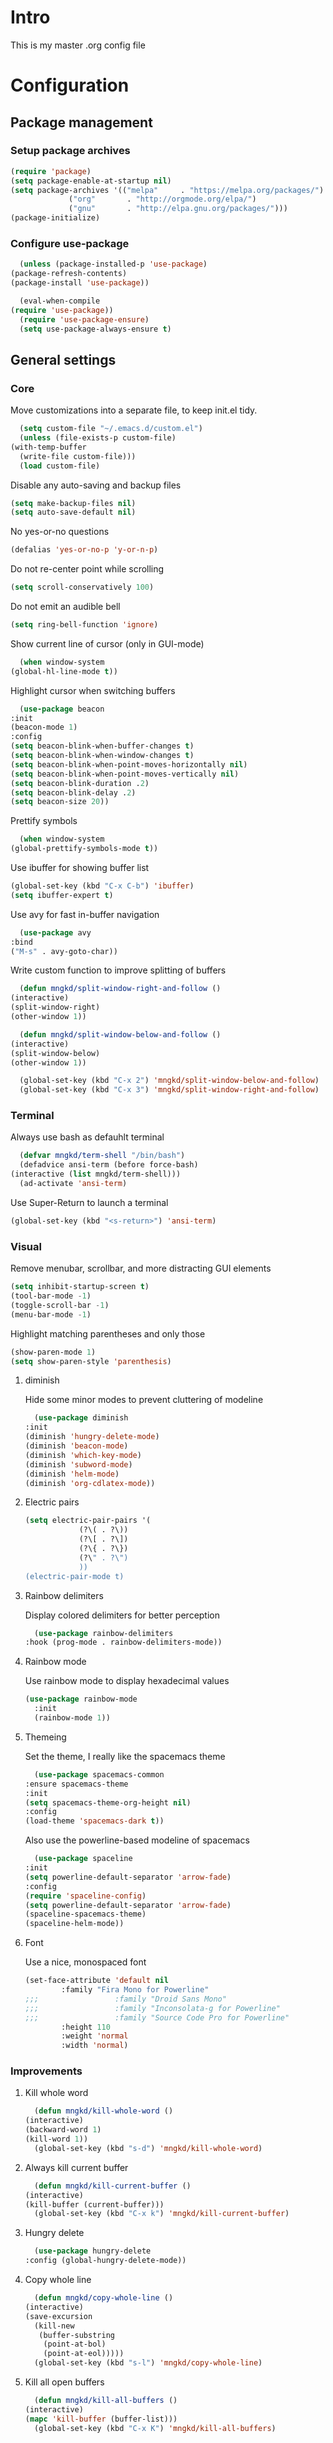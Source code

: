 #+STARTUP: showeverything
* Intro
  This is my master .org config file

* Configuration
** Package management
*** Setup package archives
   #+begin_src emacs-lisp
     (require 'package)
     (setq package-enable-at-startup nil)
     (setq package-archives '(("melpa"     . "https://melpa.org/packages/")
			      ("org"       . "http://orgmode.org/elpa/")
			      ("gnu"       . "http://elpa.gnu.org/packages/")))
     (package-initialize)		    
   #+end_src

*** Configure use-package
    #+begin_src emacs-lisp
      (unless (package-installed-p 'use-package)
	(package-refresh-contents)
	(package-install 'use-package))

      (eval-when-compile
	(require 'use-package))
      (require 'use-package-ensure)
      (setq use-package-always-ensure t)
    #+end_src
** General settings
*** Core
    Move customizations into a separate file, to keep init.el tidy.
    #+begin_src emacs-lisp
      (setq custom-file "~/.emacs.d/custom.el")
      (unless (file-exists-p custom-file)
	(with-temp-buffer
	  (write-file custom-file)))
      (load custom-file)
    #+end_src
    Disable any auto-saving and backup files
    #+begin_src emacs-lisp
      (setq make-backup-files nil)
      (setq auto-save-default nil)
    #+end_src
    No yes-or-no questions
    #+begin_src emacs-lisp
      (defalias 'yes-or-no-p 'y-or-n-p)
    #+end_src
    Do not re-center point while scrolling
    #+begin_src emacs-lisp
      (setq scroll-conservatively 100)
    #+end_src
    Do not emit an audible bell
    #+begin_src emacs-lisp
      (setq ring-bell-function 'ignore)
    #+end_src
    Show current line of cursor (only in GUI-mode)
    #+begin_src emacs-lisp
      (when window-system
	(global-hl-line-mode t))
    #+end_src
    Highlight cursor when switching buffers
    #+begin_src emacs-lisp
      (use-package beacon
	:init
	(beacon-mode 1)
	:config
	(setq beacon-blink-when-buffer-changes t)
	(setq beacon-blink-when-window-changes t)
	(setq beacon-blink-when-point-moves-horizontally nil)
	(setq beacon-blink-when-point-moves-vertically nil)
	(setq beacon-blink-duration .2)
	(setq beacon-blink-delay .2)
	(setq beacon-size 20))
    #+end_src
    Prettify symbols
    #+begin_src emacs-lisp
      (when window-system
	(global-prettify-symbols-mode t))
    #+end_src
    Use ibuffer for showing buffer list
    #+begin_src emacs-lisp
      (global-set-key (kbd "C-x C-b") 'ibuffer)
      (setq ibuffer-expert t)
    #+end_src
    Use avy for fast in-buffer navigation
    #+begin_src emacs-lisp
      (use-package avy
	:bind
	("M-s" . avy-goto-char))
    #+end_src
    Write custom function to improve splitting of buffers
    #+begin_src emacs-lisp
      (defun mngkd/split-window-right-and-follow ()
	(interactive)
	(split-window-right)
	(other-window 1))

      (defun mngkd/split-window-below-and-follow ()
	(interactive)
	(split-window-below)
	(other-window 1))

      (global-set-key (kbd "C-x 2") 'mngkd/split-window-below-and-follow)
      (global-set-key (kbd "C-x 3") 'mngkd/split-window-right-and-follow)
    #+end_src
*** Terminal
    Always use bash as defauhlt terminal
    #+begin_src emacs-lisp
      (defvar mngkd/term-shell "/bin/bash")
      (defadvice ansi-term (before force-bash)
	(interactive (list mngkd/term-shell)))
      (ad-activate 'ansi-term)
    #+end_src
    Use Super-Return to launch a terminal
    #+begin_src emacs-lisp
      (global-set-key (kbd "<s-return>") 'ansi-term)
    #+end_src
*** Visual
     Remove menubar, scrollbar, and more distracting GUI elements
     #+begin_src emacs-lisp
       (setq inhibit-startup-screen t)
       (tool-bar-mode -1)
       (toggle-scroll-bar -1)
       (menu-bar-mode -1)
     #+end_src
     Highlight matching parentheses and only those
     #+begin_src emacs-lisp
       (show-paren-mode 1)
       (setq show-paren-style 'parenthesis)
     #+end_src
**** diminish
     Hide some minor modes to prevent cluttering of modeline
     #+begin_src emacs-lisp
       (use-package diminish
	 :init
	 (diminish 'hungry-delete-mode)
	 (diminish 'beacon-mode)
	 (diminish 'which-key-mode)
	 (diminish 'subword-mode)
	 (diminish 'helm-mode)
	 (diminish 'org-cdlatex-mode))
     #+end_src
**** Electric pairs
     #+begin_src emacs-lisp
       (setq electric-pair-pairs '(
				   (?\( . ?\))
				   (?\[ . ?\])
				   (?\{ . ?\})
				   (?\" . ?\")
				   ))
       (electric-pair-mode t)
     #+end_src
**** Rainbow delimiters
     Display colored delimiters for better perception
     #+begin_src emacs-lisp
       (use-package rainbow-delimiters
	 :hook (prog-mode . rainbow-delimiters-mode))
     #+end_src
**** Rainbow mode
      Use rainbow mode to display hexadecimal values
      #+begin_src emacs-lisp
	(use-package rainbow-mode
	  :init
	  (rainbow-mode 1))
      #+end_src
**** Themeing
     Set the theme, I really like the spacemacs theme
     #+begin_src emacs-lisp
       (use-package spacemacs-common
	 :ensure spacemacs-theme
	 :init
	 (setq spacemacs-theme-org-height nil)
	 :config
	 (load-theme 'spacemacs-dark t))
     #+end_src
     Also use the powerline-based modeline of spacemacs
     #+begin_src emacs-lisp
       (use-package spaceline
	 :init
	 (setq powerline-default-separator 'arrow-fade)
	 :config
	 (require 'spaceline-config)
	 (setq powerline-default-separator 'arrow-fade)
	 (spaceline-spacemacs-theme)
	 (spaceline-helm-mode))
     #+end_src
**** Font
     Use a nice, monospaced font
     #+begin_src emacs-lisp
       (set-face-attribute 'default nil
			   :family "Fira Mono for Powerline"		    
       ;;;                 :family "Droid Sans Mono"
       ;;;                 :family "Inconsolata-g for Powerline"
       ;;;                 :family "Source Code Pro for Powerline"		    
			   :height 110
			   :weight 'normal
			   :width 'normal)
     #+end_src
*** Improvements
**** Kill whole word
     #+begin_src emacs-lisp
       (defun mngkd/kill-whole-word ()
	 (interactive)
	 (backward-word 1)
	 (kill-word 1))
       (global-set-key (kbd "s-d") 'mngkd/kill-whole-word)
     #+end_src
**** Always kill current buffer
     #+begin_src emacs-lisp
       (defun mngkd/kill-current-buffer ()
	 (interactive)
	 (kill-buffer (current-buffer)))
       (global-set-key (kbd "C-x k") 'mngkd/kill-current-buffer)
     #+end_src
**** Hungry delete
     #+begin_src emacs-lisp
       (use-package hungry-delete
	 :config (global-hungry-delete-mode))
     #+end_src
**** Copy whole line
     #+begin_src emacs-lisp
       (defun mngkd/copy-whole-line ()
	 (interactive)
	 (save-excursion
	   (kill-new
	    (buffer-substring
	     (point-at-bol)
	     (point-at-eol)))))
       (global-set-key (kbd "s-l") 'mngkd/copy-whole-line)
     #+end_src
**** Kill all open buffers
     #+begin_src emacs-lisp
       (defun mngkd/kill-all-buffers ()
	 (interactive)
	 (mapc 'kill-buffer (buffer-list)))
       (global-set-key (kbd "C-x K") 'mngkd/kill-all-buffers)
     #+end_src
** Mastering emacs
   Tips and tricks taken from Mickey Petersen's 'Mastering Emacs'

   Sort apropos results by relevancy
   #+begin_src emacs-lisp
     (setq apropos-sort-by-scores t)
   #+end_src

   Enable ido mode and use flex matching
   #+begin_src emacs-lisp
     (ido-mode 0)
     (setq ido-everywhere nil)
     (setq ido-enable-flex-matching nil)
   #+end_src

   Use winner-mode to retrieve past window configurations
   #+begin_src emacs-lisp
     (setq winner-mode t)
   #+end_src

   Use ace-window for really fast window selection
   #+begin_src emacs-lisp
     (use-package ace-window
       :config
       (global-set-key (kbd "M-o") 'ace-window)
       (setq aw-keys '(?n ?r ?t ?d ?u ?i ?a ?e))
       (setq aw-ignore-current t))
   #+end_src

   Use windmove to change windows by S-<arrow> (see [[https://orgmode.org/manual/Conflicts.html][link]] for more information)
   #+begin_src emacs-lisp
     (windmove-default-keybindings)
     ;; Make windmove work in Org mode:
     (add-hook 'org-shiftup-final-hook 'windmove-up)
     (add-hook 'org-shiftleft-final-hook 'windmove-left)
     (add-hook 'org-shiftdown-final-hook 'windmove-down)
     (add-hook 'org-shiftright-final-hook 'windmove-right)
   #+end_src

   Use actual visual lines, not logical lines
   #+begin_src emacs-lisp
     (setq global-visual-line-mode t)
   #+end_src

   Use 'M-i' for 'M-x imenu'
   #+begin_src emacs-lisp
     (global-set-key (kbd "M-i") 'imenu)
   #+end_src

    of 'C-w' to kill whole line, if no region is active
   #+begin_src emacs-lisp
     (use-package whole-line-or-region
       :config
       (whole-line-or-region-global-mode 1))
   #+end_src
   
   Use Hippie Expand for text completion ('M-/')
   #+begin_src emacs-lisp
     (global-set-key [remap dabbrev-expand] 'hippie-expand)
   #+end_src

   Do not use tabs, I want 4 spaces
   #+begin_src emacs-lisp
     (setq indent-tabs-mode nil)
     (setq tab-width 4)
   #+end_src

   If a buffer changed on disk, it should be automatically refreshed
   #+begin_src emacs-lisp
     (global-auto-revert-mode 1)
   #+end_src

   Function to edit current buffer as root user and map it to <f12>
   #+begin_src emacs-lisp
     (defun mngkd/sudo ()
       "Use TRAMP to edit current buffer as root user"
       (interactive)
       (when buffer-file-name
	 (find-alternate-file
	  (concat "/sudo:root@localhost:"
		  buffer-file-name))))
     (global-set-key (kbd "<f12>") 'mngkd/sudo)
   #+end_src

   Enable dired-x by default
   #+begin_src emacs-lisp
     (require 'dired-x)
   #+end_src
** org-mode
   Install latest, stable org-mode
   #+begin_src emacs-lisp
     (use-package org
       :mode (("\\.\\(org\\|org_archive\\)$" . org-mode))
       :ensure org-plus-contrib)
   #+end_src
   Add an easy template for emacs-lisp babel block (see [[https://emacs.stackexchange.com/questions/46795/is-it-possible-to-add-templates-other-than-begin-end-to-org-structure-temp][link]])
   #+begin_src emacs-lisp
     (require 'org-tempo)
     (add-to-list 'org-structure-template-alist '("el" . "src emacs-lisp"))
   #+end_src
   Use org-bullets for more pleasing headlines
   #+begin_src emacs-lisp
     (use-package org-bullets
       :config
       (add-hook 'org-mode-hook (lambda () (org-bullets-mode))))
   #+end_src
*** LaTeX support
    Install CDLaTeX. Also install auctex, CDLaTeX requires texmathp.el
    #+begin_src emacs-lisp
      (use-package auctex
	:defer t)
      (use-package cdlatex)
    #+end_src
    Setup org-mode hook to load cdlatex
    #+begin_src emacs-lisp
      (add-hook 'org-mode-hook 'turn-on-org-cdlatex)
    #+end_src
** Programming
*** Projectile
    Use projectile for general project management
    #+begin_src emacs-lisp
      (use-package projectile
	:config
	(define-key projectile-mode-map (kbd "C-c p") 'projectile-command-map)
	(projectile-mode +1))

      (projectile-global-mode)
      (setq projectile-completion-system 'helm)

      (use-package helm-projectile)
      (helm-projectile-on)
    #+end_src
*** Magit
    Install magit, the best git integration ever
    #+begin_src emacs-lisp
      (use-package magit
	:config
	(global-set-key (kbd "s-g") 'magit-status))
    #+end_src
*** Debugging
    Install a good debugger
    #+begin_src emacs-lisp
      (use-package realgud)
    #+end_src
*** Subword mode
    Enable subword mode in programming    
    #+begin_src emacs-lisp
      (add-hook 'prog-mode-hook (lambda () (subword-mode 1)))
    #+end_src
*** Company
    Use company for general completion
    #+begin_src emacs-lisp
      (use-package company
	:config
	(add-hook 'after-init-hook 'global-company-mode))
    #+end_src
    Set delay for company to 0.
    #+begin_src emacs-lisp
      (setq company-idle-delay 0)
    #+end_src
    Need at least 3 characters before company kicks in
    #+begin_src emacs-lisp
      (setq company-minimum-prefix-length 3)
    #+end_src
    Use C-n/p to select entries, instead of M-n/p
    #+begin_src emacs-lisp
      (with-eval-after-load 'company
	(define-key company-active-map (kbd "M-n") nil)
	(define-key company-active-map (kbd "M-p") nil)
	(define-key company-active-map (kbd "C-n") #'company-select-next)
	(define-key company-active-map (kbd "C-p") #'company-select-previous)
	(define-key company-active-map (kbd "C-SPC") #'company-abort))
    #+end_src
*** LSP
    Install lsp-mode
    #+begin_src emacs-lisp
      (use-package lsp-mode
	:commands lsp)
    #+end_src

    Install lsp-ui for higher level UI modules
    #+begin_src emacs-lisp
      (use-package lsp-ui
	:requires lsp-mode flycheck
	:commands lsp-ui
	:config
	(setq lsp-ui-doc-enable t
	      lsp-ui-doc-use-childframe t
	      lsp-ui-doc-position 'top-edge
	      lsp-ui-doc-include-signature t
	      lsp-ui-sideline-enable nil
	      lsp-ui-sideline-ignore-duplicate t
	      lsp-ui-flycheck-list-position 'right
	      lsp-ui-flycheck-live-reporting t
	      lsp-ui-peek-enable t
	      lsp-ui-peek-list-width 60
	      lsp-ui-peek-peek-height 25
	      lsp-ui-peek-fontify 'on-demand))
      (add-hook 'lsp-mode-hook 'lsp-ui-mode)
    #+end_src
    
    Add company backend
    #+begin_src emacs-lisp
      (use-package company-lsp
	:commands company-lsp
	:requires company
	:config
	(push 'company-lsp company-backends)
	(setq company-transformers nil
	      company-lsp-async t
	      company-lsp-cache-candidates nil))
    #+end_src
*** CMake
    Setup CMake
    #+begin_src emacs-lisp
      (use-package cmake-mode
	:config
	(setq auto-mode-alist
	      (append
	       '(("CMakeLists\\.txt\\'" . cmake-mode))
	       '(("\\.cmake\\'" . cmake-mode))
	       auto-mode-alist)))
    #+end_src
    Use cmake-company as backend for company
    #+begin_src emacs-lisp
      (defun mngkd/company-cmake-setup ()
	(add-to-list 'company-backends 'company-cmake))
      (add-hook 'cmake-mode-hook 'mngkd/company-cmake-setup)
    #+end_src
*** C++
    Install ccls which does the heavy lifting
    #+begin_src emacs-lisp
      (use-package ccls
	:after projectile
	:config
	(setq ccls-executable "/usr/local/bin/ccls")
	(setq lsp-prefer-flymake nil)
	(setq-default flycheck-disabled-checkers '(c/c++-clang c/c++-cppcheck c/c++-gcc))
	(push ".ccls-cache" projectile-globally-ignored-directories)
	:hook ((c-mode c++-mode objc-mode) . (lambda () (require 'ccls) (lsp))))
    #+end_src
*** Python
    Configure lsp-mode with python
    #+begin_src emacs-lisp
      (require 'lsp-clients)
      (add-hook 'python-mode-hook 'lsp)
    #+end_src
    Use autopep8 to fix violations automagically
    #+begin_src emacs-lisp
      (use-package py-autopep8
	:config
	(setq py-autopep8-options '("--max-line-length=100"))
	:hook (python-mode . py-autopep8-enable-on-save))
    #+end_src
    Use EIN to interface with jupyter notebooks
    #+begin_src emacs-lisp
      (use-package ein
	:config
	(require 'ein-notebook)
	(require 'ein-subpackages))
    #+end_src
*** ROS
    Include rosemacs package 
    #+begin_src emacs-lisp
      (add-to-list 'load-path "/opt/ros/kinetic/share/emacs/site-lisp")
      (require 'rosemacs-config)
    #+end_src
    Use s-r for rosemacs prefix
    #+begin_src emacs-lisp
      (global-set-key (kbd "s-r") ros-keymap)
    #+end_src
    Add yaml support
    #+begin_src emacs-lisp
      (use-package yaml-mode
	:init
	(add-to-list 'auto-mode-alist '("\\.yml$" . yaml-mode))
	(add-to-list 'auto-mode-alist '("\\.yaml$" . yaml-mode)))
    #+end_src
    Add commands to build catkin ws
    #+begin_src emacs-lisp
      (setq catkin-link-script (expand-file-name "~/git/catkin_link/catkin_link.py"))
      (defun mngkd/catkin-build (dir)
	"Run catkin build in DIR."
	(interactive (list(read-directory-name "Directory:")))
	(let* ((default-directory dir)
	       (compilation-buffer-name-function (lambda (major-mode-name) "*catkin_build*")))
	  (progn
	    (setq compilation-scroll-output 1)
	    (compile "catkin build --cmake-args -DCMAKE_EXPORT_COMPILE_COMMANDS=ON -- --no-color --no-notify")
	    (message "%s" "I am done")
	    (setq cmd-str (format "/usr/bin/python3 %s %s" catkin-link-script dir))
	    (shell-command-to-string cmd-str))))
      (global-set-key (kbd "s-r b") 'mngkd/catkin-build)
    #+end_src
    Also for cleaning the ws
    #+begin_src emacs-lisp
      (defun mngkd/catkin-clean (dir)
	"Clean catkin workspace."
	(interactive (list(read-directory-name "WS-root:")))
	(progn
	  (cd dir)
	  (shell-command-to-string "catkin clean -y")))
      (global-set-key (kbd "s-r c") 'mngkd/catkin-clean)
    #+end_src
** Packages
   Which-key for easy exploration
   #+begin_src emacs-lisp
     (use-package which-key
       :config
       (which-key-mode))
   #+end_src   
   Setup ledger
   #+begin_src emacs-lisp
     (use-package ledger-mode
       :mode "\\.ledger\\'"
       :config
       (setq ledger-post-amount-alignment-at :decimal
	     ledger-post-amount-alignment-column 60)
       (use-package flycheck-ledger)
       (add-to-list 'ledger-reports
		    '("cleared_bal" "%(binary) -f %(ledger-file) bal --cleared")))
   #+end_src
*** Helm
    Get helm package
    #+begin_src emacs-lisp
      (use-package helm)
    #+end_src
    Do configuration in the lines below, for easier commentation.
    Most of the config is taken from the excellent [[https://tuhdo.github.io/helm-intro.html][documentation]] of Tuhdo.
 
    Load the necessary modules
    #+begin_src emacs-lisp
      (require 'helm)
      (require 'helm-config)
    #+end_src

    Change the default  helm prefix map, since it is too close to 'C-x C-c'.
    #+begin_src emacs-lisp
      (global-set-key (kbd "C-c h") 'helm-command-prefix)
      (global-unset-key (kbd "C-x c"))
    #+end_src
    
    Rebind TAB to persistent action and list actions using C-z.
    TODO: check if TAB -> persistent action makes actual sense
    #+begin_src emacs-lisp
      (define-key helm-map (kbd "<tab>") 'helm-execute-persistent-action)
      (define-key helm-map (kbd "C-z") 'helm-select-action)
    #+end_src

    Use curl for helm-google-suggest, if available
    #+begin_src emacs-lisp
      (when (executable-find "curl")
	(setq helm-google-suggest-use-curl-p t))
    #+end_src
    
    Open helm buffer inside current window
    #+begin_src emacs-lisp
      (setq helm-split-window-in-side-p t)
    #+end_src

    Search for library in require and declare-function sexp
    #+begin_src emacs-lisp
      (setq helm-ff-search-library-in-sexp t)
    #+end_src

    Scroll other window by 8 lines
    #+begin_src emacs-lisp
      (setq helm-scroll-amount 8)
    #+end_src

    More settings
    #+begin_src emacs-lisp
      (setq helm-ff-file-name-history-use-recentf t
	    helm-echo-input-in-header-line t)
    #+end_src

    Hide minibuffer in helm session if we use the header line as input field
    #+begin_src emacs-lisp
      (defun mngkd/helm-hide-minibuffer-maybe ()
	"Hide minibuffer in Helm session if we use the header line as input field."
	(when (with-helm-buffer helm-echo-input-in-header-line)
	  (let ((ov (make-overlay (point-min) (point-max) nil nil t)))
	    (overlay-put ov 'window (selected-window))
	    (overlay-put ov 'face
			 (let ((bg-color (face-background 'default nil)))
			   `(:background ,bg-color :foreground ,bg-color)))
	    (setq-local cursor-type nil))))

      (add-hook 'helm-minibuffer-set-up-hook
		'mngkd/helm-hide-minibuffer-maybe)
    #+end_src

    Set autoresize of helm
    #+begin_src emacs-lisp
      (setq helm-autoresize-max-height 0
	    helm-autoresize-min-height 25)
      (helm-autoresize-mode 1)
    #+end_src

    Enable helm
    #+begin_src emacs-lisp
      (helm-mode 1)
    #+end_src

    Use helm with M-x and enable fuzzy matching
    #+begin_src emacs-lisp
      (global-set-key (kbd "M-x") 'helm-M-x)
      (setq helm-M-x-fuzzy-match t)
    #+end_src

    Show the helm kill-ring
    #+begin_src emacs-lisp
      (global-set-key (kbd "M-y") 'helm-show-kill-ring)
    #+end_src

    Use helm for switching buffers and enable fuzzy matching
    #+begin_src emacs-lisp
      (global-set-key (kbd "C-x b") 'helm-mini)

      (setq helm-buffers-fuzzy-matching t
	    helm-recentf-fuzzy-match t)
    #+end_src

    Helm for find-files
    #+begin_src emacs-lisp
      (global-set-key (kbd "C-x C-f") 'helm-find-files)
    #+end_src

    Enable fuzzy matching for helm-semantic-or-imenu
    #+begin_src emacs-lisp
      (setq helm-semantic-fuzzy-match t
	    helm-imenu-fuzzy-match t)
    #+end_src

    Enable man page at point
    #+begin_src emacs-lisp
      (add-to-list 'helm-sources-using-default-as-input 'helm-source-man-pages)
    #+end_src

    Enable fuzzy matching also for helm locate
    #+begin_src emacs-lisp
      (setq helm-locate-fuzzy-match t)
    #+end_src

    Set helm-occur to a more convenient keybinding
    #+begin_src emacs-lisp
      (global-set-key (kbd "C-c h o") 'helm-occur)
    #+end_src

    Enable fuzzy matching for helm-apropos
    #+begin_src emacs-lisp
      (setq helm-apropos-fuzzy-match t)
    #+end_src

    Fuzzy matching for lisp
    #+begin_src emacs-lisp
      (setq helm-lisp-fuzzy-completion t)
    #+end_src

    Show all mark rings easily
    #+begin_src emacs-lisp
      (global-set-key (kbd "C-h SPC") 'helm-all-mark-rings)
    #+end_src

    Setup helm-register
    #+begin_src emacs-lisp
      (global-set-key (kbd "C-c h x") 'helm-register)
    #+end_src

    Use helm-google-suggest with a sensible keybinding
    #+begin_src emacs-lisp
      (global-set-key (kbd "C-c h g") 'helm-google-suggest)
    #+end_src

    Get instant results of elisp expressions in a helm buffer
    #+begin_src emacs-lisp
      (global-set-key (kbd "C-c h M-:") 'helm-eval-expression-with-eldoc)
    #+end_src

    Use helm-eshell
    #+begin_src emacs-lisp
      (require 'helm-eshell)

      (add-hook 'eshell-mode-hook
		#'(lambda ()
		    (define-key eshell-mode-map (kbd "C-c C-l") 'helm-eshell-history)))
    #+end_src

    Set-up history for M-x shell
    #+begin_src emacs-lisp
      (define-key shell-mode-map (kbd "C-c C-l") 'helm-comint-input-ring)
    #+end_src

    Use helm for minibuffer history
    #+begin_src emacs-lisp
      (define-key minibuffer-local-map (kbd "C-c C-l") 'helm-minibuffer-history)
    #+end_src

    Make active keybindings searchable by helm
    #+begin_src emacs-lisp
      (use-package helm-descbinds)
      (helm-descbinds-mode)
    #+end_src
**** Helm xref
     Show xref results in helm.
     #+begin_src emacs-lisp
       (use-package helm-xref
	 :requires helm
	 :config
	 ;; Use helm-xref as the default xref show function.
	 (setq-default xref-show-xrefs-function 'helm-xref-show-xrefs)

	 ;; Show full filename in results instead of only basename which doesn't give enough context.
	 (setq helm-xref-candidate-formatting-function 'helm-xref-format-candidate-long)

	 ;; Setting `helm-xref-show-xrefs' as the xref show function breaks `find-name-dired' interactive
	 ;; search-and-replace across files, which uses `dired-do-find-regexp-and-replace'. Thus we make
	 ;; xref show results in the default way by setting `xref-show-xrefs-function' to
	 ;; `xref--show-xref-buffer' via an around-advice.
	 (defadvice dired-do-find-regexp-and-replace
	     (around netrom-no-helm-dired-do-find-regexp-and-replace activate)
	   (let ((xref-show-xrefs-function 'xref--show-xref-buffer))
	     ad-do-it)))
     #+end_src
*** dmenu
    Have a emacs internal launcher to start applications
    #+begin_src emacs-lisp
      (use-package dmenu
	:bind
	("s-SPC" . 'dmenu))
    #+end_src
